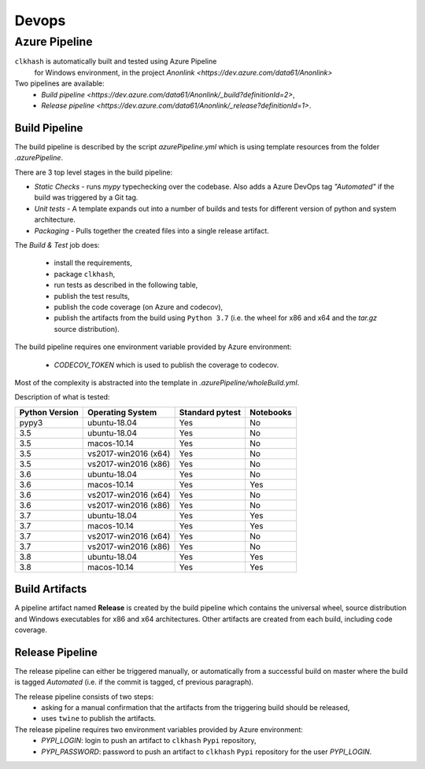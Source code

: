 Devops
===========

Azure Pipeline
--------------

``clkhash`` is automatically built and tested using Azure Pipeline
 for Windows environment, in the project `Anonlink <https://dev.azure.com/data61/Anonlink>`

Two pipelines are available:
  - `Build pipeline <https://dev.azure.com/data61/Anonlink/_build?definitionId=2>`,
  - `Release pipeline <https://dev.azure.com/data61/Anonlink/_release?definitionId=1>`.


Build Pipeline
~~~~~~~~~~~~~~

The build pipeline is described by the script `azurePipeline.yml`
which is using template resources from the folder `.azurePipeline`.

There are 3 top level stages in the build pipeline:

- *Static Checks* - runs `mypy` typechecking over the codebase. Also adds a Azure DevOps tag `"Automated"`
  if the build was triggered by a Git tag.
- *Unit tests* - A template expands out into a number of builds and tests for different
  version of python and system architecture.
- *Packaging* - Pulls together the created files into a single release artifact.

The *Build & Test* job does:

  - install the requirements,
  - package ``clkhash``,
  - run tests as described in the following table,
  - publish the test results,
  - publish the code coverage (on Azure and codecov),
  - publish the artifacts from the build using ``Python 3.7`` (i.e. the wheel for x86 and x64 and the `tar.gz` source distribution).

The build pipeline requires one environment variable provided by Azure environment:

  - `CODECOV_TOKEN` which is used to publish the coverage to codecov.

Most of the complexity is abstracted into the template in `.azurePipeline/wholeBuild.yml`.

Description of what is tested:

==================   ====================  ===============  =========
Python Version       Operating System      Standard pytest  Notebooks
==================   ====================  ===============  =========
pypy3                ubuntu-18.04          Yes              No
------------------   --------------------  ---------------  ---------
3.5                  ubuntu-18.04          Yes              No
3.5                  macos-10.14           Yes              No
3.5                  vs2017-win2016 (x64)  Yes              No
3.5                  vs2017-win2016 (x86)  Yes              No
------------------   --------------------  ---------------  ---------
3.6                  ubuntu-18.04          Yes              No
3.6                  macos-10.14           Yes              Yes
3.6                  vs2017-win2016 (x64)  Yes              No
3.6                  vs2017-win2016 (x86)  Yes              No
------------------   --------------------  ---------------  ---------
3.7                  ubuntu-18.04          Yes              Yes
3.7                  macos-10.14           Yes              Yes
3.7                  vs2017-win2016 (x64)  Yes              No
3.7                  vs2017-win2016 (x86)  Yes              No
------------------   --------------------  ---------------  ---------
3.8                  ubuntu-18.04          Yes              Yes
3.8                  macos-10.14           Yes              Yes
==================   ====================  ===============  =========



Build Artifacts
~~~~~~~~~~~~~~~

A pipeline artifact named **Release** is created by the build pipeline which contains the universal wheel, source
distribution and Windows executables for x86 and x64 architectures. Other artifacts are created from each build,
including code coverage.


Release Pipeline
~~~~~~~~~~~~~~~~

The release pipeline can either be triggered manually, or automatically from
a successful build on master where the build is tagged `Automated`
(i.e. if the commit is tagged, cf previous paragraph). 

The release pipeline consists of two steps: 
  - asking for a manual confirmation that the artifacts from the triggering build should be released,
  - uses ``twine`` to publish the artifacts.

The release pipeline requires two environment variables provided by Azure environment:
 - `PYPI_LOGIN`: login to push an artifact to ``clkhash`` ``Pypi`` repository,
 - `PYPI_PASSWORD`: password to push an artifact to ``clkhash`` ``Pypi`` repository for the user `PYPI_LOGIN`.

